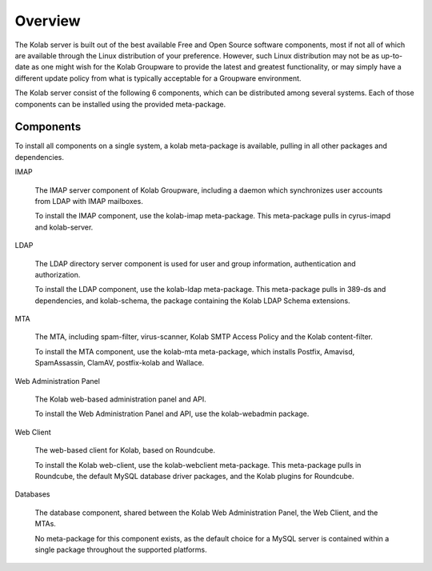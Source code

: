 Overview
========

The Kolab server is built out of the best available Free and Open Source software components, most if not all of which are available through the Linux distribution of your preference. However, such Linux distribution may not be as up-to-date as one might wish for the Kolab Groupware to provide the latest and greatest functionality, or may simply have a different update policy from what is typically acceptable for a Groupware environment.

The Kolab server consist of the following 6 components, which can be distributed among several systems. Each of those components can be installed using the provided meta-package.

Components
----------

To install all components on a single system, a kolab meta-package is available, pulling in all other packages and dependencies.

IMAP

    The IMAP server component of Kolab Groupware, including a daemon which synchronizes user accounts from LDAP with IMAP mailboxes.

    To install the IMAP component, use the kolab-imap meta-package. This meta-package pulls in cyrus-imapd and kolab-server.

LDAP

    The LDAP directory server component is used for user and group information, authentication and authorization.

    To install the LDAP component, use the kolab-ldap meta-package. This meta-package pulls in 389-ds and dependencies, and kolab-schema, the package containing the Kolab LDAP Schema extensions.

MTA

    The MTA, including spam-filter, virus-scanner, Kolab SMTP Access Policy and the Kolab content-filter.

    To install the MTA component, use the kolab-mta meta-package, which installs Postfix, Amavisd, SpamAssassin, ClamAV, postfix-kolab and Wallace.

Web Administration Panel

    The Kolab web-based administration panel and API.

    To install the Web Administration Panel and API, use the kolab-webadmin package.

Web Client

    The web-based client for Kolab, based on Roundcube.

    To install the Kolab web-client, use the kolab-webclient meta-package. This meta-package pulls in Roundcube, the default MySQL database driver packages, and the Kolab plugins for Roundcube.

Databases

    The database component, shared between the Kolab Web Administration Panel, the Web Client, and the MTAs.

    No meta-package for this component exists, as the default choice for a MySQL server is contained within a single package throughout the supported platforms.

